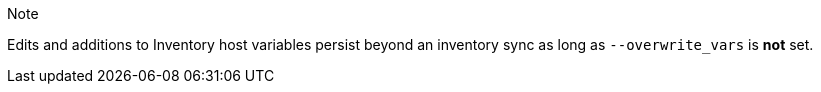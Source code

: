 Note

Edits and additions to Inventory host variables persist beyond an
inventory sync as long as `--overwrite_vars` is *not* set.
